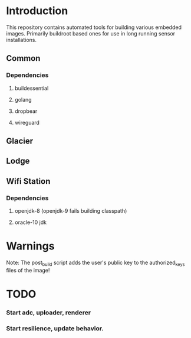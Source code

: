 * Introduction

  This repository contains automated tools for building various embedded images.
  Primarily buildroot based ones for use in long running sensor installations.

** Common
*** Dependencies
**** buildessential
**** golang
**** dropbear
**** wireguard
** Glacier
** Lodge
** Wifi Station
*** Dependencies
**** openjdk-8 (openjdk-9 fails building classpath)
**** oracle-10 jdk
* Warnings
  
  Note: The post_build script adds the user's public key to the authorized_keys files of the image!

* TODO
*** Start adc, uploader, renderer
*** Start resilience, update behavior.

